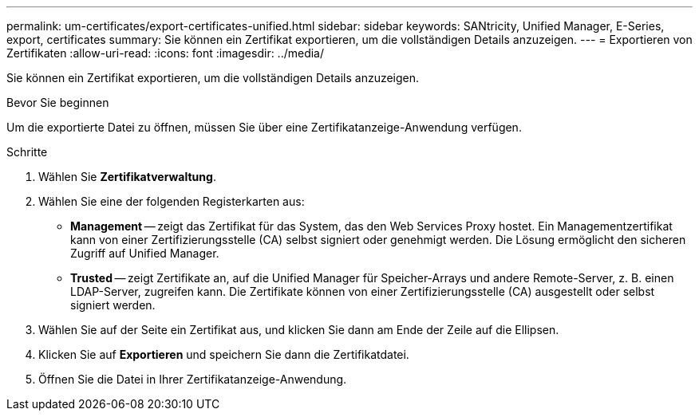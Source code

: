 ---
permalink: um-certificates/export-certificates-unified.html 
sidebar: sidebar 
keywords: SANtricity, Unified Manager, E-Series, export, certificates 
summary: Sie können ein Zertifikat exportieren, um die vollständigen Details anzuzeigen. 
---
= Exportieren von Zertifikaten
:allow-uri-read: 
:icons: font
:imagesdir: ../media/


[role="lead"]
Sie können ein Zertifikat exportieren, um die vollständigen Details anzuzeigen.

.Bevor Sie beginnen
Um die exportierte Datei zu öffnen, müssen Sie über eine Zertifikatanzeige-Anwendung verfügen.

.Schritte
. Wählen Sie *Zertifikatverwaltung*.
. Wählen Sie eine der folgenden Registerkarten aus:
+
** *Management* -- zeigt das Zertifikat für das System, das den Web Services Proxy hostet. Ein Managementzertifikat kann von einer Zertifizierungsstelle (CA) selbst signiert oder genehmigt werden. Die Lösung ermöglicht den sicheren Zugriff auf Unified Manager.
** *Trusted* -- zeigt Zertifikate an, auf die Unified Manager für Speicher-Arrays und andere Remote-Server, z. B. einen LDAP-Server, zugreifen kann. Die Zertifikate können von einer Zertifizierungsstelle (CA) ausgestellt oder selbst signiert werden.


. Wählen Sie auf der Seite ein Zertifikat aus, und klicken Sie dann am Ende der Zeile auf die Ellipsen.
. Klicken Sie auf *Exportieren* und speichern Sie dann die Zertifikatdatei.
. Öffnen Sie die Datei in Ihrer Zertifikatanzeige-Anwendung.

